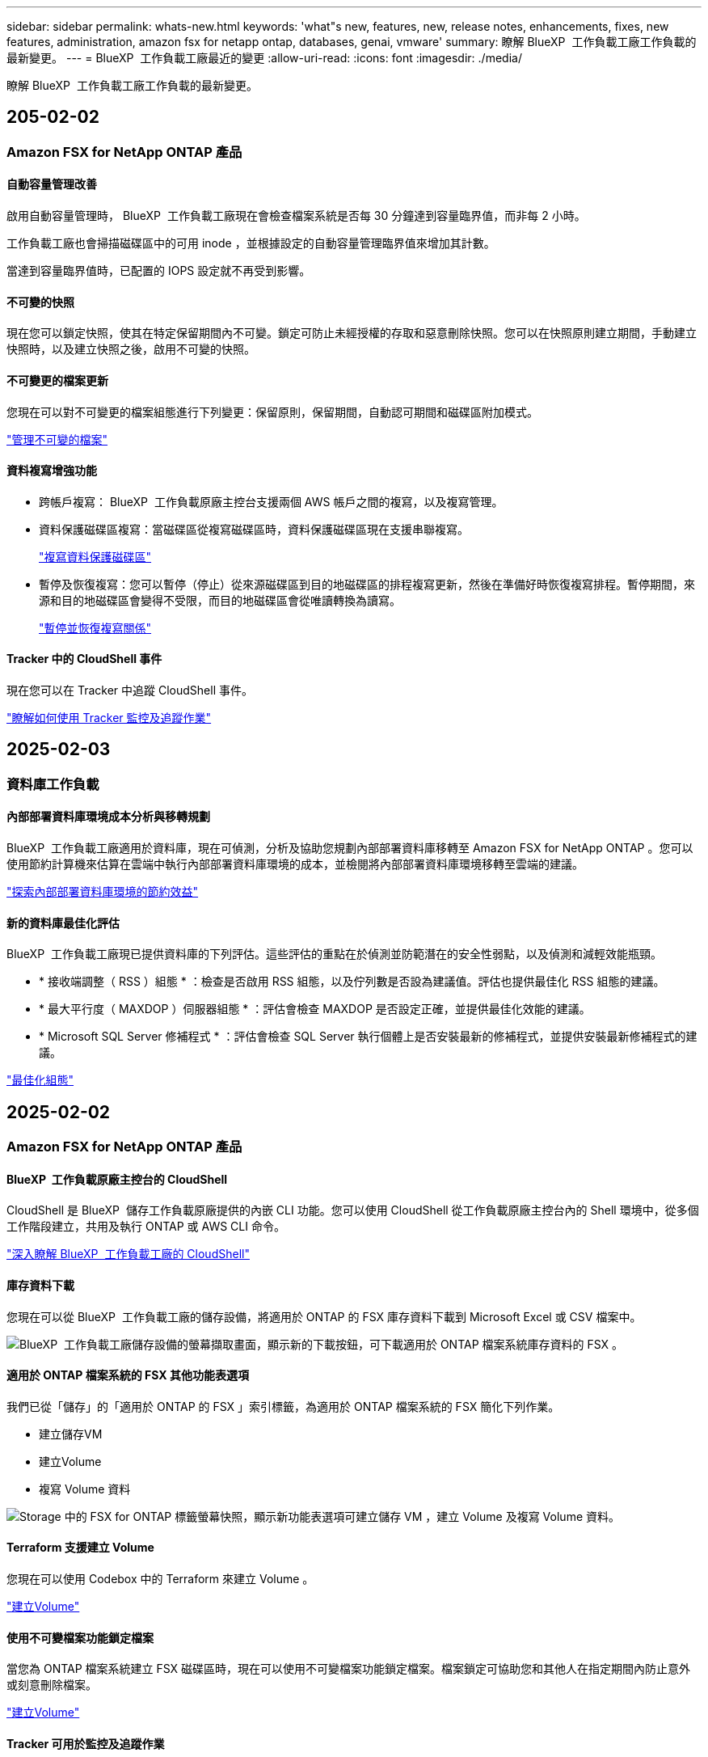 ---
sidebar: sidebar 
permalink: whats-new.html 
keywords: 'what"s new, features, new, release notes, enhancements, fixes, new features, administration, amazon fsx for netapp ontap, databases, genai, vmware' 
summary: 瞭解 BlueXP  工作負載工廠工作負載的最新變更。 
---
= BlueXP  工作負載工廠最近的變更
:allow-uri-read: 
:icons: font
:imagesdir: ./media/


[role="lead"]
瞭解 BlueXP  工作負載工廠工作負載的最新變更。



== 205-02-02



=== Amazon FSX for NetApp ONTAP 產品



==== 自動容量管理改善

啟用自動容量管理時， BlueXP  工作負載工廠現在會檢查檔案系統是否每 30 分鐘達到容量臨界值，而非每 2 小時。

工作負載工廠也會掃描磁碟區中的可用 inode ，並根據設定的自動容量管理臨界值來增加其計數。

當達到容量臨界值時，已配置的 IOPS 設定就不再受到影響。



==== 不可變的快照

現在您可以鎖定快照，使其在特定保留期間內不可變。鎖定可防止未經授權的存取和惡意刪除快照。您可以在快照原則建立期間，手動建立快照時，以及建立快照之後，啟用不可變的快照。



==== 不可變更的檔案更新

您現在可以對不可變更的檔案組態進行下列變更：保留原則，保留期間，自動認可期間和磁碟區附加模式。

link:https://docs.netapp.com/us-en/workload-fsx-ontap/manage-immutable-files.html["管理不可變的檔案"^]



==== 資料複寫增強功能

* 跨帳戶複寫： BlueXP  工作負載原廠主控台支援兩個 AWS 帳戶之間的複寫，以及複寫管理。
* 資料保護磁碟區複寫：當磁碟區從複寫磁碟區時，資料保護磁碟區現在支援串聯複寫。
+
link:https://docs.netapp.com/us-en/workload-fsx-ontap/cascade-replication.html["複寫資料保護磁碟區"]

* 暫停及恢復複寫：您可以暫停（停止）從來源磁碟區到目的地磁碟區的排程複寫更新，然後在準備好時恢復複寫排程。暫停期間，來源和目的地磁碟區會變得不受限，而目的地磁碟區會從唯讀轉換為讀寫。
+
link:https://docs.netapp.com/us-en/workload-fsx-ontap/pause-resume-replication.html["暫停並恢復複寫關係"]





==== Tracker 中的 CloudShell 事件

現在您可以在 Tracker 中追蹤 CloudShell 事件。

link:https://docs.netapp.com/us-en/workload-fsx-ontap/monitor-operations.html["瞭解如何使用 Tracker 監控及追蹤作業"]



== 2025-02-03



=== 資料庫工作負載



==== 內部部署資料庫環境成本分析與移轉規劃

BlueXP  工作負載工廠適用於資料庫，現在可偵測，分析及協助您規劃內部部署資料庫移轉至 Amazon FSX for NetApp ONTAP 。您可以使用節約計算機來估算在雲端中執行內部部署資料庫環境的成本，並檢閱將內部部署資料庫環境移轉至雲端的建議。

link:https://docs.netapp.com/us-en/workload-databases/explore-savings.html["探索內部部署資料庫環境的節約效益"]



==== 新的資料庫最佳化評估

BlueXP  工作負載工廠現已提供資料庫的下列評估。這些評估的重點在於偵測並防範潛在的安全性弱點，以及偵測和減輕效能瓶頸。

* * 接收端調整（ RSS ）組態 * ：檢查是否啟用 RSS 組態，以及佇列數是否設為建議值。評估也提供最佳化 RSS 組態的建議。
* * 最大平行度（ MAXDOP ）伺服器組態 * ：評估會檢查 MAXDOP 是否設定正確，並提供最佳化效能的建議。
* * Microsoft SQL Server 修補程式 * ：評估會檢查 SQL Server 執行個體上是否安裝最新的修補程式，並提供安裝最新修補程式的建議。


link:https://docs.netapp.com/us-en/workload-databases/optimize-configurations.html["最佳化組態"]



== 2025-02-02



=== Amazon FSX for NetApp ONTAP 產品



==== BlueXP  工作負載原廠主控台的 CloudShell

CloudShell 是 BlueXP  儲存工作負載原廠提供的內嵌 CLI 功能。您可以使用 CloudShell 從工作負載原廠主控台內的 Shell 環境中，從多個工作階段建立，共用及執行 ONTAP 或 AWS CLI 命令。

link:https://docs.netapp.com/us-en/workload-setup-admin/use-cloudshell.html["深入瞭解 BlueXP  工作負載工廠的 CloudShell"^]



==== 庫存資料下載

您現在可以從 BlueXP  工作負載工廠的儲存設備，將適用於 ONTAP 的 FSX 庫存資料下載到 Microsoft Excel 或 CSV 檔案中。

image:screenshot-fsx-inventory-download.png["BlueXP  工作負載工廠儲存設備的螢幕擷取畫面，顯示新的下載按鈕，可下載適用於 ONTAP 檔案系統庫存資料的 FSX 。"]



==== 適用於 ONTAP 檔案系統的 FSX 其他功能表選項

我們已從「儲存」的「適用於 ONTAP 的 FSX 」索引標籤，為適用於 ONTAP 檔案系統的 FSX 簡化下列作業。

* 建立儲存VM
* 建立Volume
* 複寫 Volume 資料


image:screenshot-filesystem-menu-options.png["Storage 中的 FSX for ONTAP 標籤螢幕快照，顯示新功能表選項可建立儲存 VM ，建立 Volume 及複寫 Volume 資料。"]



==== Terraform 支援建立 Volume

您現在可以使用 Codebox 中的 Terraform 來建立 Volume 。

link:https://docs.netapp.com/us-en/workload-fsx-ontap/create-volume.html["建立Volume"]



==== 使用不可變檔案功能鎖定檔案

當您為 ONTAP 檔案系統建立 FSX 磁碟區時，現在可以使用不可變檔案功能鎖定檔案。檔案鎖定可協助您和其他人在指定期間內防止意外或刻意刪除檔案。

link:https://docs.netapp.com/us-en/workload-fsx-ontap/create-volume.html["建立Volume"]



==== Tracker 可用於監控及追蹤作業

Tracker ， Storage 提供全新的監控功能。您可以使用 Tracker 來監控和追蹤認證，儲存和連結作業的進度和狀態，檢閱作業工作和子任務的詳細資料，診斷任何問題或失敗，編輯失敗作業的參數，以及重試失敗的作業。

link:https://docs.netapp.com/us-en/workload-fsx-ontap/monitor-operations.html["瞭解如何使用 Tracker 監控及追蹤作業"]



==== 支援第二代 Amazon FSX for NetApp ONTAP 檔案系統

您現在可以在 BlueXP  工作負載工廠中，將 Amazon FSX 用於 NetApp ONTAP 第二代檔案系統。適用於 ONTAP 第二代單一 AZ 檔案系統的 FSX 搭載多達 12 個 HA 配對，可提供高達 72 Gbps 的處理量容量和 2 ， 400,000 個 SSD IOPS 。適用於 ONTAP 第二代 Multi-AZ 檔案系統的 FSX 採用單一 HA 配對，提供 6 Gbps 的處理量容量和 20 ， 000 SSD IOPS 。

* link:https://docs.netapp.com/us-en/workload-fsx-ontap/add-ha-pairs.html["新增高可用度配對"]
* link:https://docs.aws.amazon.com/fsx/latest/ONTAPGuide/limits.html["Amazon FSX for NetApp ONTAP 的配額與限制"^]




=== GenAI 工作負載



==== 支援 Amazon Nova 基礎模式

GenAI 現在支援 Amazon Nova 基礎模式。支援 Amazon Nova Micro ， Amazon Nova Lite 和 Amazon Nova Pro 。

link:https://docs.netapp.com/us-en/workload-genai/requirements.html["GenAI 需求"]



==== 資料來源的檔案類型篩選

GenAI 現在支援在新增資料來源時，選取要納入資料來源掃描的特定檔案類型。

link:https://docs.netapp.com/us-en/workload-genai/create-knowledgebase.html#add-data-sources-to-the-knowledge-base["將資料來源新增至知識庫"]



==== 資料來源的檔案修改日期篩選

GenAI 現在支援篩選檔案，可在新增資料來源時，依修改日期納入資料來源掃描。您可以為包含的檔案選擇修改日期範圍。

link:https://docs.netapp.com/us-en/workload-genai/create-knowledgebase.html#add-data-sources-to-the-knowledge-base["將資料來源新增至知識庫"]



==== 支援影像檔案，並加強支援 PDF 檔案

GenAI 現在支援掃描 PDF 檔案中的影像檔案和影像（也稱為多模式檔案支援）。如果您選擇影像檔案，則會將影像中的文字掃描至資料來源，並作為資料使用。此功能包括 PDF 文件中的影像；如果您包含 PDF 檔案類型，則會掃描每個 PDF 中的影像以尋找文字，並將該文字包含在資料來源的資訊中。

link:https://docs.netapp.com/us-en/workload-genai/create-knowledgebase.html#add-data-sources-to-the-knowledge-base["將資料來源新增至知識庫"]



==== 混合式搜尋與重新部署支援

GenAI 現在使用混合式搜尋並重新排列結果的順序，以增強搜尋結果的相關性。混合式搜尋將關鍵字搜尋與向量和語義搜尋結合在一起。標準關鍵字搜尋結果會以接近的相符項目和語言差異加以擴充，以增強相關性。GenAI 重新排列搜尋結果，只會傳回最相關的結果。

link:https://docs.netapp.com/us-en/workload-genai/ai-workloads-overview.html#benefits-of-using-genai-to-create-generative-ai-applications["瞭解 GenAI 的 BlueXP  工作負載工廠"]



=== 設定與管理



==== CloudShell 可在 BlueXP  工作負載原廠主控台取得

CloudShell 可從 BlueXP  工作負載原廠主控台的任何位置取得。CloudShell 可讓您使用 BlueXP  帳戶提供的 AWS 和 ONTAP 認證，並在類似 Shell 的環境中執行 AWS CLI 命令或 ONTAP CLI 命令。

link:https://docs.netapp.com/us-en/workload-setup-admin/use-cloudshell.html["使用 CloudShell"]



==== 資料庫的權限更新

現在，下列權限可在 _read_ 模式下用於資料庫： `iam:SimulatePrincipalPolicy`。

link:https://docs.netapp.com/us-en/workload-setup-admin/permissions-reference.html#change-log["權限參考變更記錄"]



== 2025-01-22



=== 設定與管理



==== BlueXP  工作負載原廠權限

您現在可以檢視 BlueXP  工作負載工廠用來執行各種作業的權限，從探索儲存環境到部署 AWS 資源，例如儲存設備中的檔案系統，或是 GenAI 工作負載的知識庫。您可以檢視儲存，資料庫， VMware 和 GenAI 工作負載的 IAM 原則和權限。

link:https://docs.netapp.com/us-en/workload-setup-admin/permissions-reference.html["BlueXP  工作負載原廠權限"]



== 2025-01-06



=== 資料庫工作負載



==== 資料庫儀表板增強功能

儀表板的全新設計包括下列圖形和增強功能：

* 主機分佈圖顯示 Microsoft SQL Server 主機和 PostgreSQL 主機的數量
* 執行個體發佈詳細資料包括偵測到的執行個體總數，以及受管理的 Microsoft SQL Server 和 PostgreSQL 執行個體數目
* 資料庫發佈詳細資料包括資料庫總數，以及受管理的 Microsoft SQL Server 和 PostgreSQL 資料庫的數量
* 託管和線上執行個體的最佳化分數和狀態
* 儲存，運算和應用程式類別的最佳化詳細資料
* Microsoft SQL Server 執行個體組態的最佳化詳細資料，例如儲存大小調整，儲存配置， ONTAP 儲存，運算和應用程式
* 在 Amazon Elastic Block Store 和適用於 Windows 檔案伺服器儲存環境的 FSX 上執行的資料庫工作負載，相較於用於 NetApp ONTAP 儲存設備的 Amazon FSX ，可能會節省成本




==== 工作監控中的新「已完成但有問題」狀態

資料庫的工作監控功能現在提供新的「已完成但有問題」狀態，讓您瞭解哪些子工作有問題，以及問題為何。

link:https://docs.netapp.com/us-en/workload-databases/monitor-databases.html["監控資料庫"]



==== 針對過度配置的 Microsoft SQL Server 授權進行評估與最佳化

節約計算機現在會評估您的 Microsoft SQL Server 部署是否需要 Enterprise Edition 。如果授權過度配置，計算機會建議降級。您可以透過最佳化應用程式，自動降級資料庫中的授權。

* link:https://docs.netapp.com/us-en/workload-databases/explore-savings.html["利用適用於 ONTAP 的 FSX 為資料庫工作負載節省成本"]
* link:https://docs.netapp.com/us-en/workload-databases/optimize-configurations.html["最佳化 SQL Server 工作負載"]




== 2025-01-05



=== Amazon FSX for NetApp ONTAP 產品



==== Volume CIFS 共用增強功能

下列增強功能可用於管理 BlueXP  工作負載工廠中 Amazon FSX for ONTAP 檔案系統中磁碟區的 CIFS 共用：

* 支援一個磁碟區上的多個 CIFS 共用
* 隨時更新使用者和群組的選項
* 隨時更新使用者和群組權限的選項
* 刪除 CIFS 共用


link:https://docs.netapp.com/us-en/workload-fsx-ontap/manage-cifs-share.html["管理CIFS共用區"]



=== VMware 工作負載



==== Amazon EC2 移轉顧問的改善

此版本的 BlueXP  工作負載工廠適用於 VMware ，可改善移轉顧問的體驗：

* * 儲存或下載移轉計畫 * ：您現在可以儲存或下載移轉計畫，並載入移轉計畫以填入移轉顧問。儲存移轉計畫時，計畫會與工作負載原廠帳戶一起儲存。
* * 改善的 VM 選擇 * ： BlueXP  VMware 工作負載工廠現在支援篩選及搜尋您想要納入移轉部署的 VM 清單。


https://docs.netapp.com/us-en/workload-vmware/launch-onboarding-advisor-native.html["使用移轉顧問為 Amazon EC2 建立部署計畫"]



=== GenAI 工作負載



==== 自訂快照名稱

您現在可以為臨機操作快照提供快照名稱。

link:https://docs.netapp.com/us-en/workload-genai/manage-knowledgebase.html#protect-a-knowledge-base-with-snapshots["利用快照保護知識庫"]



==== 自訂 AI 引擎執行個體名稱

您現在可以在部署期間為 AI 引擎執行個體提供自訂名稱。

link:https://docs.netapp.com/us-en/workload-genai/deploy-infrastructure.html["部署 GenAI 基礎架構"]



==== 重建毀損或遺失的 GenAI 基礎架構

如果您的 AI 引擎執行個體毀損或遭到刪除，您可以讓工作負載在出廠時重新建置。工作負載原廠會在重建完成後，自動將您的知識庫重新附加到基礎架構，以便準備好使用。

link:https://docs.netapp.com/us-en/workload-genai/troubleshooting.html["疑難排解"]



=== 設定與管理



==== 支援 BlueXP  工作負載工廠的服務帳戶

BlueXP  工作負載工廠現在支援服務帳戶。您可以建立服務帳戶，做為自動化基礎架構作業的機器使用者。

link:https://docs.netapp.com/us-en/workload-setup-admin/manage-service-accounts.html["建立及管理服務帳戶"]



== 2024-12-01



=== 資料庫工作負載



==== 持續最佳化可新增運算修正與評估功能

資料庫現在提供深入分析和建議，協助您最佳化 Microsoft SQL Server 執行個體的運算資源。我們會測量 CPU 使用率，並運用 AWS 運算最佳化工具服務來建議適當大小的最佳執行個體類型，並通知您可用的作業系統修補程式。最佳化運算資源有助於您做出有關執行個體類型的明智決策，進而節省成本並提高資源使用率。

link:https://docs.netapp.com/us-en/workload-databases/optimize-configurations.html["最佳化運算資源組態"]



==== PostgreSQL 支援

您現在可以在資料庫中部署及管理獨立的 PostgreSQL 伺服器部署。

link:https://docs.netapp.com/us-en/workload-databases/create-postgresql-server.html["建立 PostgreSQL 伺服器"]



=== VMware 工作負載



==== Amazon EC2 移轉顧問的改善

此版本的 BlueXP  工作負載工廠適用於 VMware ，可改善移轉顧問的體驗：

* * 資料收集 * ： BlueXP  工作負載工廠 for VMware 支援您在使用移轉顧問時，在特定期間內收集資料的能力。
* * 虛擬機器選擇 * ： BlueXP  VMware 工作負載工廠現在支援您選擇要納入移轉部署的虛擬機器。
* * 快速與進階體驗 * ：當您使用移轉顧問時，您現在可以選擇快速移轉體驗，使用 RVtooles ，或是使用移轉顧問資料收集器的進階體驗。


https://docs.netapp.com/us-en/workload-vmware/launch-onboarding-advisor-native.html["使用移轉顧問為 Amazon EC2 建立部署計畫"]



=== GenAI 工作負載



==== 從快照複製知識庫

GenAI 的 BlueXP  工作負載工廠現在支援從快照複製知識庫。這可快速恢復知識庫，並利用現有資料來源建立新的知識庫，有助於資料恢復與開發。

link:https://docs.netapp.com/us-en/workload-genai/manage-knowledgebase.html#clone-a-knowledge-base["複製知識庫"]



==== 內部部署 ONTAP 叢集探索與複寫

探索內部部署的 ONTAP 叢集資料，並將其複寫至適用於 ONTAP 檔案系統的 FSX ，以便用於豐富 AI 知識庫。所有內部部署探索和複寫工作流程都可以從儲存設備詳細目錄中的全新 * 內部部署 ONTAP （ * ）標籤中進行。

link:https://docs.netapp.com/us-en/workload-fsx-ontap/use-onprem-data.html["探索內部部署 ONTAP 的叢集"]



== 2024-11-03



=== VMware 工作負載



==== VMware 移轉顧問的資料減量比率有助於您

此版本的 VMware Workload Factory 提供資料減量比助理。資料減量比率助理可協助您在準備 AWS 雲端上線時、決定哪種比率最適合您的 VMware 庫存和儲存資產。

https://docs.netapp.com/us-en/workload-vmware/launch-onboarding-advisor-native.html["使用移轉顧問為 Amazon EC2 建立部署計畫"]
